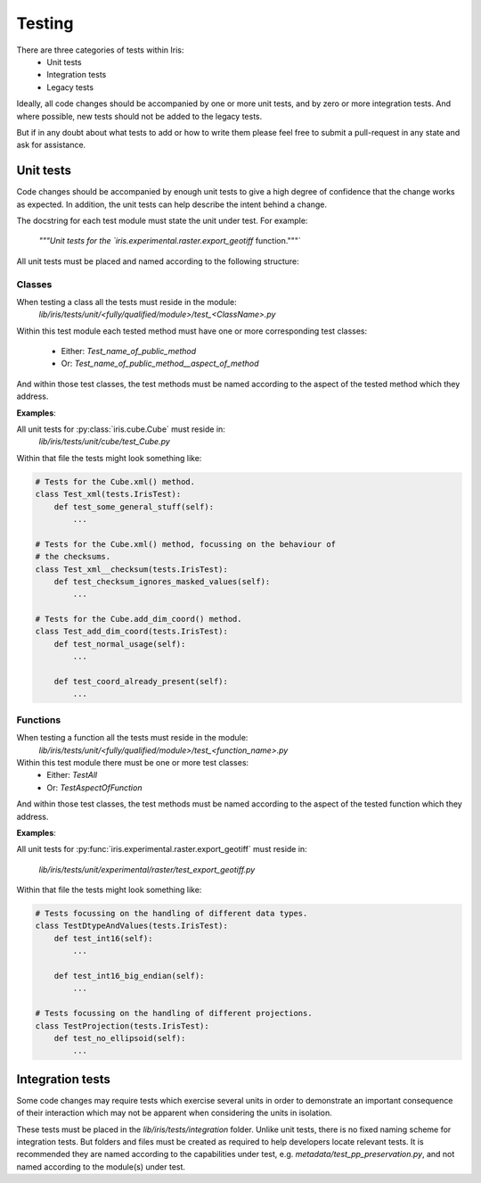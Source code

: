 Testing
*******

There are three categories of tests within Iris:
 - Unit tests
 - Integration tests
 - Legacy tests

Ideally, all code changes should be accompanied by one or more unit
tests, and by zero or more integration tests. And where possible, new
tests should not be added to the legacy tests.

But if in any doubt about what tests to add or how to write them please
feel free to submit a pull-request in any state and ask for assistance.


Unit tests
==========

Code changes should be accompanied by enough unit tests to give a
high degree of confidence that the change works as expected. In
addition, the unit tests can help describe the intent behind a change.

The docstring for each test module must state the unit under test.
For example:
    `"""Unit tests for the `iris.experimental.raster.export_geotiff` function."""`

All unit tests must be placed and named according to the following
structure:

Classes
-------
When testing a class all the tests must reside in the module:
    `lib/iris/tests/unit/<fully/qualified/module>/test_<ClassName>.py`

Within this test module each tested method must have one or more
corresponding test classes:
 - Either: `Test_name_of_public_method`
 - Or: `Test_name_of_public_method__aspect_of_method`

And within those test classes, the test methods must be named according
to the aspect of the tested method which they address.

**Examples**:

All unit tests for :py:class:`iris.cube.Cube` must reside in:
    `lib/iris/tests/unit/cube/test_Cube.py`

Within that file the tests might look something like:

.. code-block:: python

    # Tests for the Cube.xml() method.
    class Test_xml(tests.IrisTest):
        def test_some_general_stuff(self):
            ...

    # Tests for the Cube.xml() method, focussing on the behaviour of
    # the checksums.
    class Test_xml__checksum(tests.IrisTest):
        def test_checksum_ignores_masked_values(self):
            ...

    # Tests for the Cube.add_dim_coord() method.
    class Test_add_dim_coord(tests.IrisTest):
        def test_normal_usage(self):
            ...

        def test_coord_already_present(self):
            ...


Functions
---------
When testing a function all the tests must reside in the module:
    `lib/iris/tests/unit/<fully/qualified/module>/test_<function_name>.py`

Within this test module there must be one or more test classes:
 - Either: `TestAll`
 - Or: `TestAspectOfFunction`

And within those test classes, the test methods must be named according
to the aspect of the tested function which they address.

**Examples**:

All unit tests for :py:func:`iris.experimental.raster.export_geotiff`
must reside in:
    `lib/iris/tests/unit/experimental/raster/test_export_geotiff.py`

Within that file the tests might look something like:

.. code-block:: python

    # Tests focussing on the handling of different data types.
    class TestDtypeAndValues(tests.IrisTest):
        def test_int16(self):
            ...

        def test_int16_big_endian(self):
            ...

    # Tests focussing on the handling of different projections.
    class TestProjection(tests.IrisTest):
        def test_no_ellipsoid(self):
            ...


Integration tests
=================

Some code changes may require tests which exercise several units in
order to demonstrate an important consequence of their interaction which
may not be apparent when considering the units in isolation.

These tests must be placed in the `lib/iris/tests/integration` folder.
Unlike unit tests, there is no fixed naming scheme for integration
tests. But folders and files must be created as required to help
developers locate relevant tests. It is recommended they are named
according to the capabilities under test, e.g.
`metadata/test_pp_preservation.py`, and not named according to the
module(s) under test.
